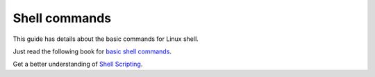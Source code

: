 Shell commands
===============

This guide has details about the basic commands for Linux shell.

Just read the following book for `basic shell commands <http://cli.learncodethehardway.org/book/>`_.

Get a better understanding of `Shell Scripting <http://tldp.org/LDP/abs/html/abs-guide.html>`_.
